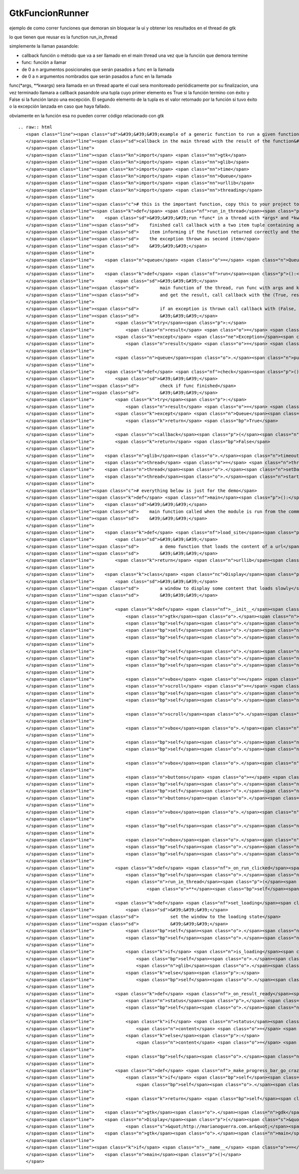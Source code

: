 
GtkFuncionRunner
================

ejemplo de como correr funciones que demoran sin bloquear la ui y obtener los resultados en el thread de gtk 

lo que tienen que reusar es la function run_in_thread

simplemente la llaman pasandole:

* callback función o método que va a ser llamado en el main thread una vez que la función que demora termine

* func: función a llamar

* de 0 a n argumentos posicionales que serán pasados a func en la llamada

* de 0 a n argumentos nombrados que serán pasados a func en la llamada

func(*args, **kwargs) sera llamada en un thread aparte el cual sera monitoreado periódicamente por su finalizacion, una vez terminado llamara a callback pasandole una tupla cuyo primer elemento es True si la función termino con éxito y False si la función lanzo una excepción. El segundo elemento de la tupla es el valor retornado por la función si tuvo éxito o la excepción lanzada en caso que haya fallado.

obviamente en la función esa no pueden correr código relacionado con gtk

::

   .. raw:: html
      <span class="line"><span class="sd">&#39;&#39;&#39;example of a generic function to run a given function in a thread and call a</span>
      </span><span class="line"><span class="sd">callback in the main thread with the result of the function&#39;&#39;&#39;</span>
      </span><span class="line">
      </span><span class="line"><span class="kn">import</span> <span class="nn">gtk</span>
      </span><span class="line"><span class="kn">import</span> <span class="nn">glib</span>
      </span><span class="line"><span class="kn">import</span> <span class="nn">time</span>
      </span><span class="line"><span class="kn">import</span> <span class="nn">Queue</span>
      </span><span class="line"><span class="kn">import</span> <span class="nn">urllib</span>
      </span><span class="line"><span class="kn">import</span> <span class="nn">threading</span>
      </span><span class="line">
      </span><span class="line"><span class="c"># this is the important function, copy this to your project to reuse it</span>
      </span><span class="line"><span class="k">def</span> <span class="nf">run_in_thread</span><span class="p">(</span><span class="n">callback</span><span class="p">,</span> <span class="n">func</span><span class="p">,</span> <span class="o">*</span><span class="n">args</span><span class="p">,</span> <span class="o">**</span><span class="n">kwargs</span><span class="p">):</span>
      </span><span class="line">    <span class="sd">&#39;&#39;&#39;run *func* in a thread with *args* and *kwargs* as arguments, when</span>
      </span><span class="line"><span class="sd">    finished call callback with a two item tuple containing a boolean as first</span>
      </span><span class="line"><span class="sd">    item informing if the function returned correctly and the returned value or</span>
      </span><span class="line"><span class="sd">    the exception thrown as second item</span>
      </span><span class="line"><span class="sd">    &#39;&#39;&#39;</span>
      </span><span class="line">
      </span><span class="line">    <span class="n">queue</span> <span class="o">=</span> <span class="n">Queue</span><span class="o">.</span><span class="n">Queue</span><span class="p">()</span>
      </span><span class="line">
      </span><span class="line">    <span class="k">def</span> <span class="nf">run</span><span class="p">():</span>
      </span><span class="line">        <span class="sd">&#39;&#39;&#39;</span>
      </span><span class="line"><span class="sd">        main function of the thread, run func with args and kwargs</span>
      </span><span class="line"><span class="sd">        and get the result, call callback with the (True, result)</span>
      </span><span class="line">
      </span><span class="line"><span class="sd">        if an exception is thrown call callback with (False, exception)</span>
      </span><span class="line"><span class="sd">        &#39;&#39;&#39;</span>
      </span><span class="line">        <span class="k">try</span><span class="p">:</span>
      </span><span class="line">            <span class="n">result</span> <span class="o">=</span> <span class="p">(</span><span class="bp">True</span><span class="p">,</span> <span class="n">func</span><span class="p">(</span><span class="o">*</span><span class="n">args</span><span class="p">,</span> <span class="o">**</span><span class="n">kwargs</span><span class="p">))</span>
      </span><span class="line">        <span class="k">except</span> <span class="ne">Exception</span><span class="p">,</span> <span class="n">ex</span><span class="p">:</span>
      </span><span class="line">            <span class="n">result</span> <span class="o">=</span> <span class="p">(</span><span class="bp">False</span><span class="p">,</span> <span class="n">ex</span><span class="p">)</span>
      </span><span class="line">
      </span><span class="line">        <span class="n">queue</span><span class="o">.</span><span class="n">put</span><span class="p">(</span><span class="n">result</span><span class="p">)</span>
      </span><span class="line">
      </span><span class="line">    <span class="k">def</span> <span class="nf">check</span><span class="p">():</span>
      </span><span class="line">        <span class="sd">&#39;&#39;&#39;</span>
      </span><span class="line"><span class="sd">        check if func finished</span>
      </span><span class="line"><span class="sd">        &#39;&#39;&#39;</span>
      </span><span class="line">        <span class="k">try</span><span class="p">:</span>
      </span><span class="line">            <span class="n">result</span> <span class="o">=</span> <span class="n">queue</span><span class="o">.</span><span class="n">get</span><span class="p">(</span><span class="bp">False</span><span class="p">,</span> <span class="mf">0.1</span><span class="p">)</span>
      </span><span class="line">        <span class="k">except</span> <span class="n">Queue</span><span class="o">.</span><span class="n">Empty</span><span class="p">:</span>
      </span><span class="line">            <span class="k">return</span> <span class="bp">True</span>
      </span><span class="line">
      </span><span class="line">        <span class="n">callback</span><span class="p">(</span><span class="n">result</span><span class="p">)</span>
      </span><span class="line">        <span class="k">return</span> <span class="bp">False</span>
      </span><span class="line">
      </span><span class="line">    <span class="n">glib</span><span class="o">.</span><span class="n">timeout_add_seconds</span><span class="p">(</span><span class="mi">1</span><span class="p">,</span> <span class="n">check</span><span class="p">)</span>
      </span><span class="line">    <span class="n">thread</span> <span class="o">=</span> <span class="n">threading</span><span class="o">.</span><span class="n">Thread</span><span class="p">(</span><span class="n">target</span><span class="o">=</span><span class="n">run</span><span class="p">)</span>
      </span><span class="line">    <span class="n">thread</span><span class="o">.</span><span class="n">setDaemon</span><span class="p">(</span><span class="bp">True</span><span class="p">)</span>
      </span><span class="line">    <span class="n">thread</span><span class="o">.</span><span class="n">start</span><span class="p">()</span>
      </span><span class="line">
      </span><span class="line"><span class="c"># everything below is just for the demo</span>
      </span><span class="line"><span class="k">def</span> <span class="nf">main</span><span class="p">():</span>
      </span><span class="line">    <span class="sd">&#39;&#39;&#39;</span>
      </span><span class="line"><span class="sd">    main function called when the module is run from the command line</span>
      </span><span class="line"><span class="sd">    &#39;&#39;&#39;</span>
      </span><span class="line">
      </span><span class="line">    <span class="k">def</span> <span class="nf">load_site</span><span class="p">(</span><span class="n">url</span><span class="p">):</span>
      </span><span class="line">        <span class="sd">&#39;&#39;&#39;</span>
      </span><span class="line"><span class="sd">        a demo function that loads the content of a url</span>
      </span><span class="line"><span class="sd">        &#39;&#39;&#39;</span>
      </span><span class="line">        <span class="k">return</span> <span class="n">urllib</span><span class="o">.</span><span class="n">urlopen</span><span class="p">(</span><span class="n">url</span><span class="p">)</span><span class="o">.</span><span class="n">read</span><span class="p">()</span>
      </span><span class="line">
      </span><span class="line">    <span class="k">class</span> <span class="nc">Display</span><span class="p">(</span><span class="n">gtk</span><span class="o">.</span><span class="n">Window</span><span class="p">):</span>
      </span><span class="line">        <span class="sd">&#39;&#39;&#39;</span>
      </span><span class="line"><span class="sd">        a window to display some content that loads slowly</span>
      </span><span class="line"><span class="sd">        &#39;&#39;&#39;</span>
      </span><span class="line">
      </span><span class="line">        <span class="k">def</span> <span class="nf">__init__</span><span class="p">(</span><span class="bp">self</span><span class="p">,</span> <span class="n">text</span><span class="p">,</span> <span class="n">func</span><span class="p">,</span> <span class="o">*</span><span class="n">args</span><span class="p">,</span> <span class="o">**</span><span class="n">kwargs</span><span class="p">):</span>
      </span><span class="line">            <span class="n">gtk</span><span class="o">.</span><span class="n">Window</span><span class="o">.</span><span class="n">__init__</span><span class="p">(</span><span class="bp">self</span><span class="p">)</span>
      </span><span class="line">            <span class="bp">self</span><span class="o">.</span><span class="n">set_default_size</span><span class="p">(</span><span class="mi">400</span><span class="p">,</span> <span class="mi">300</span><span class="p">)</span>
      </span><span class="line">            <span class="bp">self</span><span class="o">.</span><span class="n">set_title</span><span class="p">(</span><span class="s">&quot;display&quot;</span><span class="p">)</span>
      </span><span class="line">            <span class="bp">self</span><span class="o">.</span><span class="n">set_border_width</span><span class="p">(</span><span class="mi">2</span><span class="p">)</span>
      </span><span class="line">
      </span><span class="line">            <span class="bp">self</span><span class="o">.</span><span class="n">func</span> <span class="o">=</span> <span class="n">func</span>
      </span><span class="line">            <span class="bp">self</span><span class="o">.</span><span class="n">args</span> <span class="o">=</span> <span class="n">args</span>
      </span><span class="line">            <span class="bp">self</span><span class="o">.</span><span class="n">kwargs</span> <span class="o">=</span> <span class="n">kwargs</span>
      </span><span class="line">
      </span><span class="line">            <span class="n">vbox</span> <span class="o">=</span> <span class="n">gtk</span><span class="o">.</span><span class="n">VBox</span><span class="p">(</span><span class="n">spacing</span><span class="o">=</span><span class="mi">2</span><span class="p">)</span>
      </span><span class="line">            <span class="n">scroll</span> <span class="o">=</span> <span class="n">gtk</span><span class="o">.</span><span class="n">ScrolledWindow</span><span class="p">()</span>
      </span><span class="line">            <span class="bp">self</span><span class="o">.</span><span class="n">text</span> <span class="o">=</span> <span class="n">gtk</span><span class="o">.</span><span class="n">TextView</span><span class="p">()</span>
      </span><span class="line">            <span class="bp">self</span><span class="o">.</span><span class="n">text</span><span class="o">.</span><span class="n">get_buffer</span><span class="p">()</span><span class="o">.</span><span class="n">set_text</span><span class="p">(</span><span class="n">text</span><span class="p">)</span>
      </span><span class="line">
      </span><span class="line">            <span class="n">scroll</span><span class="o">.</span><span class="n">add</span><span class="p">(</span><span class="bp">self</span><span class="o">.</span><span class="n">text</span><span class="p">)</span>
      </span><span class="line">
      </span><span class="line">            <span class="n">vbox</span><span class="o">.</span><span class="n">pack_start</span><span class="p">(</span><span class="n">scroll</span><span class="p">,</span> <span class="bp">True</span><span class="p">,</span> <span class="bp">True</span><span class="p">)</span>
      </span><span class="line">
      </span><span class="line">            <span class="bp">self</span><span class="o">.</span><span class="n">loading</span> <span class="o">=</span> <span class="n">gtk</span><span class="o">.</span><span class="n">ProgressBar</span><span class="p">()</span>
      </span><span class="line">            <span class="bp">self</span><span class="o">.</span><span class="n">is_loading</span> <span class="o">=</span> <span class="bp">False</span>
      </span><span class="line">
      </span><span class="line">            <span class="n">vbox</span><span class="o">.</span><span class="n">pack_start</span><span class="p">(</span><span class="bp">self</span><span class="o">.</span><span class="n">loading</span><span class="p">,</span> <span class="bp">False</span><span class="p">)</span>
      </span><span class="line">
      </span><span class="line">            <span class="n">buttons</span> <span class="o">=</span> <span class="n">gtk</span><span class="o">.</span><span class="n">HButtonBox</span><span class="p">()</span>
      </span><span class="line">            <span class="bp">self</span><span class="o">.</span><span class="n">run</span> <span class="o">=</span> <span class="n">gtk</span><span class="o">.</span><span class="n">Button</span><span class="p">(</span><span class="n">stock</span><span class="o">=</span><span class="n">gtk</span><span class="o">.</span><span class="n">STOCK_EXECUTE</span><span class="p">)</span>
      </span><span class="line">            <span class="bp">self</span><span class="o">.</span><span class="n">run</span><span class="o">.</span><span class="n">connect</span><span class="p">(</span><span class="s">&#39;clicked&#39;</span><span class="p">,</span> <span class="bp">self</span><span class="o">.</span><span class="n">_on_run_clicked</span><span class="p">)</span>
      </span><span class="line">            <span class="n">buttons</span><span class="o">.</span><span class="n">pack_start</span><span class="p">(</span><span class="bp">self</span><span class="o">.</span><span class="n">run</span><span class="p">)</span>
      </span><span class="line">
      </span><span class="line">            <span class="n">vbox</span><span class="o">.</span><span class="n">pack_start</span><span class="p">(</span><span class="n">buttons</span><span class="p">,</span> <span class="bp">False</span><span class="p">)</span>
      </span><span class="line">
      </span><span class="line">            <span class="bp">self</span><span class="o">.</span><span class="n">add</span><span class="p">(</span><span class="n">vbox</span><span class="p">)</span>
      </span><span class="line">
      </span><span class="line">            <span class="n">vbox</span><span class="o">.</span><span class="n">show_all</span><span class="p">()</span>
      </span><span class="line">            <span class="bp">self</span><span class="o">.</span><span class="n">loading</span><span class="o">.</span><span class="n">hide</span><span class="p">()</span>
      </span><span class="line">            <span class="bp">self</span><span class="o">.</span><span class="n">connect</span><span class="p">(</span><span class="s">&quot;delete-event&quot;</span><span class="p">,</span> <span class="n">gtk</span><span class="o">.</span><span class="n">main_quit</span><span class="p">)</span>
      </span><span class="line">
      </span><span class="line">        <span class="k">def</span> <span class="nf">_on_run_clicked</span><span class="p">(</span><span class="bp">self</span><span class="p">,</span> <span class="n">button</span><span class="p">):</span>
      </span><span class="line">            <span class="bp">self</span><span class="o">.</span><span class="n">set_loading</span><span class="p">()</span>
      </span><span class="line">            <span class="n">run_in_thread</span><span class="p">(</span><span class="bp">self</span><span class="o">.</span><span class="n">_on_result_ready</span><span class="p">,</span> <span class="bp">self</span><span class="o">.</span><span class="n">func</span><span class="p">,</span> <span class="o">*</span><span class="bp">self</span><span class="o">.</span><span class="n">args</span><span class="p">,</span>
      </span><span class="line">                    <span class="o">**</span><span class="bp">self</span><span class="o">.</span><span class="n">kwargs</span><span class="p">)</span>
      </span><span class="line">
      </span><span class="line">        <span class="k">def</span> <span class="nf">set_loading</span><span class="p">(</span><span class="bp">self</span><span class="p">,</span> <span class="n">is_loading</span><span class="o">=</span><span class="bp">True</span><span class="p">):</span>
      </span><span class="line">            <span class="sd">&#39;&#39;&#39;</span>
      </span><span class="line"><span class="sd">            set the window to the loading state</span>
      </span><span class="line"><span class="sd">            &#39;&#39;&#39;</span>
      </span><span class="line">            <span class="bp">self</span><span class="o">.</span><span class="n">is_loading</span> <span class="o">=</span> <span class="n">is_loading</span>
      </span><span class="line">            <span class="bp">self</span><span class="o">.</span><span class="n">run</span><span class="o">.</span><span class="n">set_sensitive</span><span class="p">(</span><span class="ow">not</span> <span class="n">is_loading</span><span class="p">)</span>
      </span><span class="line">
      </span><span class="line">            <span class="k">if</span> <span class="n">is_loading</span><span class="p">:</span>
      </span><span class="line">                <span class="bp">self</span><span class="o">.</span><span class="n">loading</span><span class="o">.</span><span class="n">show</span><span class="p">()</span>
      </span><span class="line">                <span class="n">glib</span><span class="o">.</span><span class="n">timeout_add</span><span class="p">(</span><span class="mi">500</span><span class="p">,</span> <span class="bp">self</span><span class="o">.</span><span class="n">_make_progress_bar_go_crazy</span><span class="p">)</span>
      </span><span class="line">            <span class="k">else</span><span class="p">:</span>
      </span><span class="line">                <span class="bp">self</span><span class="o">.</span><span class="n">loading</span><span class="o">.</span><span class="n">hide</span><span class="p">()</span>
      </span><span class="line">
      </span><span class="line">        <span class="k">def</span> <span class="nf">_on_result_ready</span><span class="p">(</span><span class="bp">self</span><span class="p">,</span> <span class="n">result</span><span class="p">):</span>
      </span><span class="line">            <span class="n">status</span><span class="p">,</span> <span class="n">value</span> <span class="o">=</span> <span class="n">result</span>
      </span><span class="line">            <span class="bp">self</span><span class="o">.</span><span class="n">set_loading</span><span class="p">(</span><span class="bp">False</span><span class="p">)</span>
      </span><span class="line">
      </span><span class="line">            <span class="k">if</span> <span class="n">status</span><span class="p">:</span>
      </span><span class="line">                <span class="n">content</span> <span class="o">=</span> <span class="nb">str</span><span class="p">(</span><span class="n">value</span><span class="p">)</span>
      </span><span class="line">            <span class="k">else</span><span class="p">:</span>
      </span><span class="line">                <span class="n">content</span> <span class="o">=</span> <span class="s">&quot;exception running function: </span><span class="si">%s</span><span class="s">&quot;</span> <span class="o">%</span> <span class="nb">str</span><span class="p">(</span><span class="n">value</span><span class="p">)</span>
      </span><span class="line">
      </span><span class="line">            <span class="bp">self</span><span class="o">.</span><span class="n">text</span><span class="o">.</span><span class="n">get_buffer</span><span class="p">()</span><span class="o">.</span><span class="n">set_text</span><span class="p">(</span><span class="n">content</span><span class="p">)</span>
      </span><span class="line">
      </span><span class="line">        <span class="k">def</span> <span class="nf">_make_progress_bar_go_crazy</span><span class="p">(</span><span class="bp">self</span><span class="p">):</span>
      </span><span class="line">            <span class="k">if</span> <span class="bp">self</span><span class="o">.</span><span class="n">is_loading</span><span class="p">:</span>
      </span><span class="line">                <span class="bp">self</span><span class="o">.</span><span class="n">loading</span><span class="o">.</span><span class="n">pulse</span><span class="p">()</span>
      </span><span class="line">
      </span><span class="line">            <span class="k">return</span> <span class="bp">self</span><span class="o">.</span><span class="n">is_loading</span>
      </span><span class="line">
      </span><span class="line">    <span class="n">gtk</span><span class="o">.</span><span class="n">gdk</span><span class="o">.</span><span class="n">threads_init</span><span class="p">()</span>
      </span><span class="line">    <span class="n">Display</span><span class="p">(</span><span class="s">&quot;load the content of website&quot;</span><span class="p">,</span> <span class="n">load_site</span><span class="p">,</span>
      </span><span class="line">            <span class="s">&quot;http://marianoguerra.com.ar&quot;</span><span class="p">)</span><span class="o">.</span><span class="n">show</span><span class="p">()</span>
      </span><span class="line">    <span class="n">gtk</span><span class="o">.</span><span class="n">main</span><span class="p">()</span>
      </span><span class="line">
      </span><span class="line"><span class="k">if</span> <span class="n">__name__</span> <span class="o">==</span> <span class="s">&#39;__main__&#39;</span><span class="p">:</span>
      </span><span class="line">    <span class="n">main</span><span class="p">()</span>
      </span>

